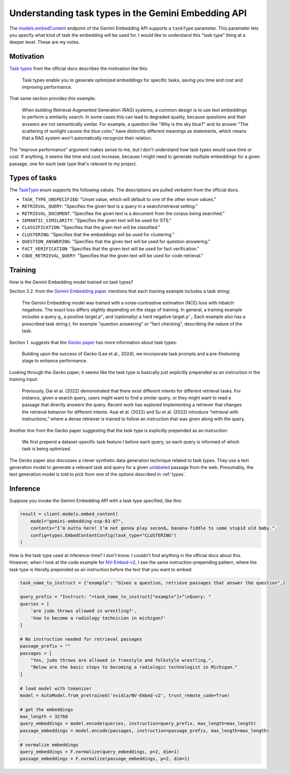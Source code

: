 .. _tasks:

====================================================
Understanding task types in the Gemini Embedding API
====================================================

.. _models.embedContent: https://ai.google.dev/api/embeddings#method:-models.embedcontent

The `models.embedContent`_ endpoint of the Gemini Embedding API supports a
``taskType`` parameter.  This parameter lets you specify what kind of task the
embedding will be used for. I would like to understand this "task type" thing
at a deeper level. These are my notes.

----------
Motivation
----------

.. _Task types: https://ai.google.dev/gemini-api/docs/embeddings#task-types

`Task types`_ from the official docs describes the motivation like this:

  Task types enable you to generate optimized embeddings for specific tasks,
  saving you time and cost and improving performance.

That same section provides this example:

  When building Retrieval Augmented Generation (RAG) systems, a common design is
  to use text embeddings to perform a similarity search. In some cases this can
  lead to degraded quality, because questions and their answers are not
  semantically similar. For example, a question like "Why is the sky blue?" and
  its answer "The scattering of sunlight causes the blue color," have distinctly
  different meanings as statements, which means that a RAG system won't
  automatically recognize their relation.

The "improve performance" argument makes sense to me, but I don't understand how
task types would save time or cost. If anything, it seems like time and cost increase,
because I might need to generate multiple embeddings for a given passage, one for each
task type that's relevant to my project.

.. _types:

--------------
Types of tasks
--------------

.. _TaskType: https://ai.google.dev/api/embeddings#v1beta.TaskType

The `TaskType`_ enum supports the following values. The descriptions are pulled
verbatim from the official docs.

* ``TASK_TYPE_UNSPECIFIED``: "Unset value, which will default to one of the other enum values."
* ``RETRIEVAL_QUERY``: "Specifies the given text is a query in a search/retrieval setting."
* ``RETRIEVAL_DOCUMENT``: "Specifies the given text is a document from the corpus being searched."
* ``SEMANTIC_SIMILARITY``: "Specifies the given text will be used for STS."
* ``CLASSIFICATION``: "Specifies that the given text will be classified."
* ``CLUSTERING``: "Specifies that the embeddings will be used for clustering."
* ``QUESTION_ANSWERING``: "Specifies that the given text will be used for question answering."
* ``FACT_VERIFICATION``: "Specifies that the given text will be used for fact verification."
* ``CODE_RETRIEVAL_QUERY``: "Specifies that the given text will be used for code retrieval."

--------
Training
--------

How is the Gemini Embedding model trained on task types?

.. _Gemini Embedding paper: https://arxiv.org/pdf/2503.07891
.. _Gecko paper: https://arxiv.org/pdf/2403.20327

Section 3.2. from the `Gemini Embedding paper`_ mentions that
each training example includes a task string:

  The Gemini Embedding model was trained with a noise-contrastive estimation (NCE)
  loss with inbatch negatives. The exact loss differs slightly depending on the
  stage of training. In general, a training example includes a query 𝑞\ :sub:`𝑖`,
  a positive target 𝑝\ :sup:`+`\ :sub:`𝑖` and (optionally) a hard negative target
  𝑝\ :sup:`−`\ :sub:`𝑖`. Each example also has a prescribed task string 𝑡, for
  example "question answering" or "fact checking", describing the nature of the task.

Section 1. suggests that the `Gecko paper`_ has more information about task types:

  Building upon the success of Gecko (Lee et al., 2024), we incorporate task
  prompts and a pre-finetuning stage to enhance performance.

Looking through the Gecko paper, it seems like the task type is basically just
explicitly prepended as an instruction in the training input:

  Previously, Dai et al. (2022) demonstrated that there exist different
  intents for different retrieval tasks. For instance, given a search query, 
  users might want to find a similar query, or they might want to read a
  passage that directly answers the query. Recent work has explored implementing
  a retriever that changes the retrieval behavior for different intents. Asai
  et al. (2022) and Su et al. (2022) introduce “retrieval with instructions,”
  where a dense retriever is trained to follow an instruction that was given
  along with the query.

Another line from the Gecko paper suggesting that the task type is explicitly
prepended as an instruction:

  We first prepend a dataset-specific task feature 𝑡 before each
  query, so each query is informed of which task is being optimized.

.. _unlabeled: https://en.wikipedia.org/wiki/Labeled_data

The Gecko paper also discusses a clever synthetic data generation technique
related to task types. They use a text generation model to generate a relevant
task and query for a given `unlabeled`_ passage from the web. Presumably, the
text generation model is told to pick from one of the options described in
:ref:`types`.

---------
Inference
---------

Suppose you invoke the Gemini Embedding API with a task type specified, like this:

.. code-block:: py

   result = client.models.embed_content(
       model="gemini-embedding-exp-03-07",
       contents="I’m outta here! I’m not gonna play second… banana-fiddle to some stupid old baby.",
       config=types.EmbedContentConfig(task_type="CLUSTERING")
   )

.. _NV-Embed-v2: https://huggingface.co/nvidia/NV-Embed-v2

How is the task type used at inference-time? I don't know. I couldn't find anything
in the official docs about this. However, when I look at the code example for
`NV-Embed-v2`_, I see the same instruction-prepending pattern, where the task type
is literally prepended as an instruction before the text that you want to embed:

.. code-block:: py

   task_name_to_instruct = {"example": "Given a question, retrieve passages that answer the question",}

   query_prefix = "Instruct: "+task_name_to_instruct["example"]+"\nQuery: "
   queries = [
       'are judo throws allowed in wrestling?', 
       'how to become a radiology technician in michigan?'
   ]

   # No instruction needed for retrieval passages
   passage_prefix = ""
   passages = [
       "Yes, judo throws are allowed in freestyle and folkstyle wrestling.",
       "Below are the basic steps to becoming a radiologic technologist in Michigan."
   ]

   # load model with tokenizer
   model = AutoModel.from_pretrained('nvidia/NV-Embed-v2', trust_remote_code=True)

   # get the embeddings
   max_length = 32768
   query_embeddings = model.encode(queries, instruction=query_prefix, max_length=max_length)
   passage_embeddings = model.encode(passages, instruction=passage_prefix, max_length=max_length)

   # normalize embeddings
   query_embeddings = F.normalize(query_embeddings, p=2, dim=1)
   passage_embeddings = F.normalize(passage_embeddings, p=2, dim=1)
